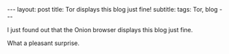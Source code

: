 #+OPTIONS: toc:nil num:nil
#+BEGIN_EXPORT html
---
layout: post
title: Tor displays this blog just fine!
subtitle: 
tags: Tor, blog
---
#+END_EXPORT

I just found out that the Onion browser displays this blog just fine.

What a pleasant surprise.
